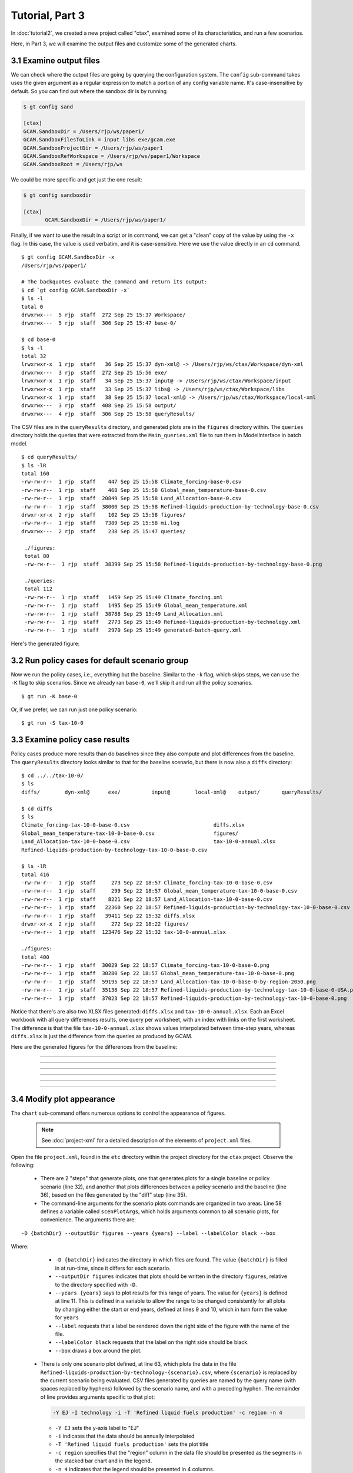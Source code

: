 Tutorial, Part 3
==================

In :doc:`tutorial2`, we created a new project called "ctax",
examined some of its characteristics, and run a few scenarios.

Here, in Part 3, we will examine the output files and customize
some of the generated charts.


3.1 Examine output files
^^^^^^^^^^^^^^^^^^^^^^^^^^^^
We can check where the output files are going by querying the configuration
system. The ``config`` sub-command takes uses the given argument as a
regular expression to match a portion of any config variable name. It's
case-insensitive by default. So you can find out where the sandbox dir is
by running

.. code-block:: bash

   $ gt config sand

   [ctax]
   GCAM.SandboxDir = /Users/rjp/ws/paper1/
   GCAM.SandboxFilesToLink = input libs exe/gcam.exe
   GCAM.SandboxProjectDir = /Users/rjp/ws/paper1
   GCAM.SandboxRefWorkspace = /Users/rjp/ws/paper1/Workspace
   GCAM.SandboxRoot = /Users/rjp/ws

We could be more specific and get just the one result:

.. code-block:: bash

   $ gt config sandboxdir

   [ctax]
          GCAM.SandboxDir = /Users/rjp/ws/paper1/

Finally, if we want to use the result in a script or in command, we can
get a "clean" copy of the value by using the ``-x`` flag. In this case,
the value is used verbatim, and it is case-sensitive. Here we use the
value directly in an ``cd`` command.

::

   $ gt config GCAM.SandboxDir -x
   /Users/rjp/ws/paper1/

   # The backquotes evaluate the command and return its output:
   $ cd `gt config GCAM.SandboxDir -x`
   $ ls -l
   total 0
   drwxrwx---  5 rjp  staff  272 Sep 25 15:37 Workspace/
   drwxrwx---  5 rjp  staff  306 Sep 25 15:47 base-0/

   $ cd base-0
   $ ls -l
   total 32
   lrwxrwxr-x  1 rjp  staff   36 Sep 25 15:37 dyn-xml@ -> /Users/rjp/ws/ctax/Workspace/dyn-xml
   drwxrwx---  3 rjp  staff  272 Sep 25 15:56 exe/
   lrwxrwxr-x  1 rjp  staff   34 Sep 25 15:37 input@ -> /Users/rjp/ws/ctax/Workspace/input
   lrwxrwxr-x  1 rjp  staff   33 Sep 25 15:37 libs@ -> /Users/rjp/ws/ctax/Workspace/libs
   lrwxrwxr-x  1 rjp  staff   38 Sep 25 15:37 local-xml@ -> /Users/rjp/ws/ctax/Workspace/local-xml
   drwxrwx---  3 rjp  staff  408 Sep 25 15:58 output/
   drwxrwx---  4 rjp  staff  306 Sep 25 15:58 queryResults/

The CSV files are in the ``queryResults`` directory, and generated plots are in the ``figures``
directory within. The ``queries`` directory holds the queries that were extracted from the
``Main_queries.xml`` file to run them in ModelInterface in batch model.

::

   $ cd queryResults/
   $ ls -lR
   total 160
   -rw-rw-r--  1 rjp  staff    447 Sep 25 15:58 Climate_forcing-base-0.csv
   -rw-rw-r--  1 rjp  staff    468 Sep 25 15:58 Global_mean_temperature-base-0.csv
   -rw-rw-r--  1 rjp  staff  20849 Sep 25 15:58 Land_Allocation-base-0.csv
   -rw-rw-r--  1 rjp  staff  38000 Sep 25 15:58 Refined-liquids-production-by-technology-base-0.csv
   drwxr-xr-x  2 rjp  staff    102 Sep 25 15:58 figures/
   -rw-rw-r--  1 rjp  staff   7389 Sep 25 15:58 mi.log
   drwxrwx---  2 rjp  staff    238 Sep 25 15:47 queries/

    ./figures:
    total 80
    -rw-rw-r--  1 rjp  staff  38399 Sep 25 15:58 Refined-liquids-production-by-technology-base-0.png

    ./queries:
    total 112
    -rw-rw-r--  1 rjp  staff   1459 Sep 25 15:49 Climate_forcing.xml
    -rw-rw-r--  1 rjp  staff   1495 Sep 25 15:49 Global_mean_temperature.xml
    -rw-rw-r--  1 rjp  staff  38788 Sep 25 15:49 Land_Allocation.xml
    -rw-rw-r--  1 rjp  staff   2773 Sep 25 15:49 Refined-liquids-production-by-technology.xml
    -rw-rw-r--  1 rjp  staff   2970 Sep 25 15:49 generated-batch-query.xml

Here's the generated figure:

.. image:: images/Refined-liquids-production-by-technology-base-0.png

3.2 Run policy cases for default scenario group
^^^^^^^^^^^^^^^^^^^^^^^^^^^^^^^^^^^^^^^^^^^^^^^^^^^^
Now we run the policy cases, i.e., everything but the
baseline. Similar to the ``-k`` flag, which skips steps,
we can use the ``-K`` flag to skip scenarios. Since we
already ran ``base-0``, we'll skip it and run all the
policy scenarios.

::

    $ gt run -K base-0

Or, if we prefer, we can run just one policy scenario:

::

    $ gt run -S tax-10-0

3.3 Examine policy case results
^^^^^^^^^^^^^^^^^^^^^^^^^^^^^^^^^^^
Policy cases produce more results than do baselines since they also
compute and plot differences from the baseline. The ``queryResults``
directory looks similar to that for the baseline scenario, but there
is now also a ``diffs`` directory:

::

    $ cd ../../tax-10-0/
    $ ls
    diffs/        dyn-xml@      exe/          input@        local-xml@    output/       queryResults/

    $ cd diffs
    $ ls
    Climate_forcing-tax-10-0-base-0.csv                           diffs.xlsx
    Global_mean_temperature-tax-10-0-base-0.csv                   figures/
    Land_Allocation-tax-10-0-base-0.csv                           tax-10-0-annual.xlsx
    Refined-liquids-production-by-technology-tax-10-0-base-0.csv

    $ ls -lR
    total 416
    -rw-rw-r--  1 rjp  staff     273 Sep 22 18:57 Climate_forcing-tax-10-0-base-0.csv
    -rw-rw-r--  1 rjp  staff     299 Sep 22 18:57 Global_mean_temperature-tax-10-0-base-0.csv
    -rw-rw-r--  1 rjp  staff    8221 Sep 22 18:57 Land_Allocation-tax-10-0-base-0.csv
    -rw-rw-r--  1 rjp  staff   22360 Sep 22 18:57 Refined-liquids-production-by-technology-tax-10-0-base-0.csv
    -rw-rw-r--  1 rjp  staff   39411 Sep 22 15:32 diffs.xlsx
    drwxr-xr-x  2 rjp  staff     272 Sep 22 18:22 figures/
    -rw-rw-r--  1 rjp  staff  123476 Sep 22 15:32 tax-10-0-annual.xlsx

    ./figures:
    total 400
    -rw-rw-r--  1 rjp  staff  30029 Sep 22 18:57 Climate_forcing-tax-10-0-base-0.png
    -rw-rw-r--  1 rjp  staff  30280 Sep 22 18:57 Global_mean_temperature-tax-10-0-base-0.png
    -rw-rw-r--  1 rjp  staff  59195 Sep 22 18:57 Land_Allocation-tax-10-0-base-0-by-region-2050.png
    -rw-rw-r--  1 rjp  staff  35138 Sep 22 18:57 Refined-liquids-production-by-technology-tax-10-0-base-0-USA.png
    -rw-rw-r--  1 rjp  staff  37023 Sep 22 18:57 Refined-liquids-production-by-technology-tax-10-0-base-0.png

Notice that there's are also two XLSX files generated: ``diffs.xlsx`` and ``tax-10-0-annual.xlsx``.
Each an Excel workbook with all query differences results, one query per worksheet, with an index
with links on the first worksheet. The difference is that the file ``tax-10-0-annual.xlsx`` shows
values interpolated between time-step years, whereas ``diffs.xlsx`` is just the difference from the
queries as produced by GCAM.

Here are the generated figures for the differences from the baseline:


.. image:: images/Refined-liquids-production-by-technology-base-0.png

---------

.. image:: images/Climate_forcing-tax-10-0-base-0.png

---------

.. image:: images/Global_mean_temperature-tax-10-0-base-0.png

---------

.. image:: images/Land_Allocation-tax-10-0-base-0-by-region-2050.png

---------

.. image:: images/Refined-liquids-production-by-technology-tax-10-0-base-0-USA.png

---------

.. image:: images/Refined-liquids-production-by-technology-tax-10-0-base-0.png

---------

3.4 Modify plot appearance
^^^^^^^^^^^^^^^^^^^^^^^^^^^^^^
The ``chart`` sub-command offers numerous options to control the appearance
of figures.

 .. note::
    See :doc:`project-xml` for a detailed description of the elements
    of ``project.xml`` files.

Open the file ``project.xml``, found in the ``etc`` directory within the
project directory for the ``ctax`` project. Observe the following:

  - There are 2 "steps" that generate plots, one that generates plots
    for a single baseline or policy scenario (line 32), and another that plots
    differences between a policy scenario and the baseline (line 36), based on
    the files generated by the "diff" step (line 35).

  - The command-line arguments for the scenario plots commands are organized in
    two areas. Line 58 defines a variable called ``scenPlotArgs``, which holds
    arguments common to all scenario plots, for convenience. The arguments there are:

::

    -D {batchDir} --outputDir figures --years {years} --label --labelColor black --box

Where:
    - ``-D {batchDir}`` indicates the directory in which files are found. The value
      ``{batchDir}`` is filled in at run-time, since it differs for each scenario.
    - ``--outputDir figures`` indicates that plots should be written in the directory
      ``figures``, relative to the directory specified with ``-D``.
    - ``--years {years}`` says to plot results for this range of years. The value for
      ``{years}`` is defined at line 11. This is defined in a variable to allow the
      range to be changed consistently for all plots by changing either the start or
      end years, defined at lines 9 and 10, which in turn form the value for ``years``
    - ``--label`` requests that a label be rendered down the right side of the figure
      with the name of the file.
    - ``--labelColor black`` requests that the label on the right side should be black.
    - ``--box`` draws a box around the plot.

  - There is only one scenario plot defined, at line 63, which plots the data in the file
    ``Refined-liquids-production-by-technology-{scenario}.csv``, where ``{scenario}``
    is replaced by the current scenario being evaluated. CSV files generated by
    queries are named by the query name (with spaces replaced by hyphens)
    followed by the scenario name, and with a preceding hyphen. The remainder of line
    provides arguments specific to that plot:

    .. code-block:: bash

       -Y EJ -I technology -i -T 'Refined liquid fuels production' -c region -n 4

    - ``-Y EJ`` sets the y-axis label to "EJ"
    - ``-i`` indicates that the data should be annually interpolated
    - ``-T 'Refined liquid fuels production'`` sets the plot title
    - ``-c region`` specifies that the "region" column in the data file should be
      presented as the segments in the stacked bar chart and in the legend.
    - ``-n 4`` indicates that the legend should be presented in 4 columns.

We will now modify the plot slightly. We'll start by copying row  Let's make the label
light grey, rather than black, and we'll remove the box around the plot. Remove the ``--box``
argument and change ``black`` to ``grey``. Let's also add a new argument, ``-O`` (letter O,
not zero) which causes the plot to be opened after it is created. This works on Macs and Windows
computers, and may work on Linux depending how your window system is configured. Otherwise,
navigate in a file browser to the directory ``ctax/base-0/queryResults/figures`` in the
run-time directory for the project, which you can recover by running:

::

    $ gt config sandboxroot

We'll also change the number of columns in the legend by changing ``-n 3`` on line 62 to ``-n 4``,
and remove the interpolated annual values to plot only the 5-year time-steps. Just remove ``-i``
on line 62.

To see the modified plot, rerun the "plot" step for the ``base-0`` scenario:

::

    $ gt run -s plot -S base-0

It should look like this:

.. image:: images/Refined-liquids-production-by-technology-base-0-mod.png


Finally, let's present the information as an "unstacked" barchart format,
split out by one region, rest-of-world, and total. Let's also add a suffix
to the generated filename that distinguishes it from the original figure,
and also generates PDF rather than PNG format. To do this, add this line
after line 62 (note that the line is split here for legibility):

::

    <text>Refined-liquids-production-by-technology-{scenario}.csv -x unstacked.pdf \
    -u technology -U China -Y EJ -T 'Refined liquid fuels production' -n 3</text>


The new arguments are these:

  - ``-x unstacked.pdf`` Results in the filename
    ``Refined-liquids-production-by-technology-base-0-unstacked.pdf``
  - ``-u technology`` indicates to generate an unstacked bargraph using
    the values in the "technology" column of the query results. Note
    that the time-step values are summed over the entire time horizon.
  - ``-U China`` says to split out China from the rest of the world.

The result should look like this:

.. image:: images/Refined-liquids-production-by-technology-base-0-unstacked.png


.. note:: Run the command ``gt chart -h`` to list the options available
   to affect plot generation.

3.5 Run second scenario group
^^^^^^^^^^^^^^^^^^^^^^^^^^^^^^^^^^^^^^^^^^^^^^^^^^^^
We would like to run the other scenario group, but
we've forgotten its name. We use the ``-G`` flag to
list scenario groups:

::

    $ gt run -G
    Scenario groups:
      protect-0
      protect-90

Before running the commands, let's examine the steps that would run, using
the ``-n`` flag:

::

   $ gt run -g protect-90 -n

This results in a fairly long list of commands which don't display nicely here
so we won't attempt to show them.

Now we run all steps of all scenarios in group ``protect-90`` with this command:

::

   $ gt run -g protect-90


3.6 Run an entire project
^^^^^^^^^^^^^^^^^^^^^^^^^^^^^^^^^^^
We have been running scenarios and scenario groups individually
until now, but we can also run the entire project with a single short
command:

::

    $ gt run -a

Without the ``-a`` flag, all steps for all scenarios in the default
scenario group would be run.


3.7 Run on a computing cluster
^^^^^^^^^^^^^^^^^^^^^^^^^^^^^^^^^^^
We can batch the job on SLURM by adding a single command-line option.

::

    $ gt +b run

We can set the default time limit in our configuration file, or we can
set it on the command-line.

The ``+B`` flag displays what would occur if we ran in batch mode. The command
(minus the batch-related arguments) is written as a script to a temporary file,
which is then queued using the ``sbatch`` command. The script deletes itself.

::

    $ gt +b +m 60 +j job1 +B run

    2016-09-25 15:16:51,666 INFO Creating batch script '/people/plev920/tmp/tmprpRPq7.pygcam.sh'

    sbatch -p short,slurm --nodes=1 -J job1 -t 01:00:00 --get-user-env=10L -s -A GCAM -n 3 \
    -o /people/plev920/ws/paper1/log/gt-%j.out -e /people/plev920/ws/paper1/log/gt-%j.out \
    /people/plev920/tmp/tmprpRPq7.pygcam.sh

    Script file '/people/plev920/tmp/tmprpRPq7.pygcam.sh':

    #!/bin/bash
    rm -f /people/plev920/tmp/tmprpRPq7.pygcam.sh
    $ gt +m 60 +j job1 run


.. _sample-config-label:

Sample configuration file
^^^^^^^^^^^^^^^^^^^^^^^^^^^
Below is a sample configuration file for the ``ctax``. By convention,
variables are named with a prefix identifying where they are defined. All variables
defined by ``pygcam`` begin with ``GCAM.``, so if you create your own variables (e.g.,
to define values used in defining other variables) you should avoid confusion by avoiding
this prefix. You can use any prefix desired, or none at all.

.. code-block:: cfg

   [DEFAULT]
   GCAM.DefaultProject = ctax
   GCAM.Version        = 4.3

   GCAM.ProjectRoot    = %(Home)s/GCAM/projects
   GCAM.SandboxRoot    = %(Home)s/GCAM/sandboxes

   GCAM.LogLevel       = INFO
   GCAM.MI.LogFile     = %(Home)s/tmp/mi.log
   GCAM.MI.Dir         = /pic/projects/GCAM/ModelInterface

   GCAM.OtherBatchArgs = -A my_account

   # 'gt config -e' will run this command on .pygcam.cfg
   GCAM.TextEditor     = open -a emacs

   # Generate config files that do not write files we don't need
   GCAM.WriteDebugFile     = False
   GCAM.WritePrices        = False
   GCAM.WriteXmlOutputFile = False
   GCAM.WriteOutputCsv     = False

   [ctax]
   GCAM.RewriteSetsFile	   = %(GCAM.ProjectDir)s/etc/rewriteSets.xml
   GCAM.ScenarioSetupFile  = %(GCAM.ProjectDir)s/etc/scenarios.xml
   GCAM.LogLevel           = DEBUG
